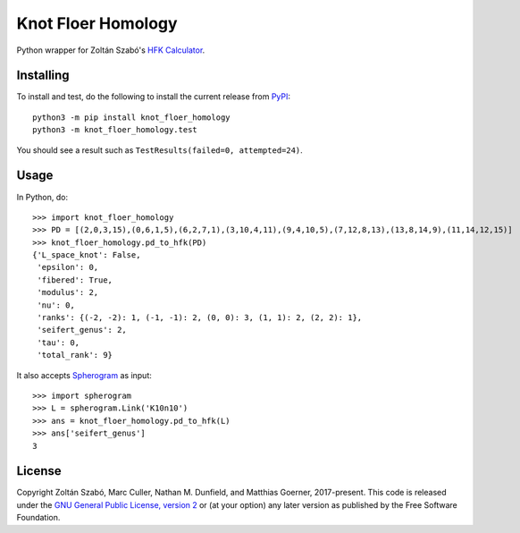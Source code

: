 Knot Floer Homology
===================

Python wrapper for Zoltán Szabó's `HFK Calculator`_.

Installing
----------

To install and test, do the following to install the current release
from `PyPI`_::

  python3 -m pip install knot_floer_homology
  python3 -m knot_floer_homology.test

You should see a result such as ``TestResults(failed=0, attempted=24)``.

Usage
-----

In Python, do::

  >>> import knot_floer_homology
  >>> PD = [(2,0,3,15),(0,6,1,5),(6,2,7,1),(3,10,4,11),(9,4,10,5),(7,12,8,13),(13,8,14,9),(11,14,12,15)]
  >>> knot_floer_homology.pd_to_hfk(PD)
  {'L_space_knot': False,
   'epsilon': 0,
   'fibered': True,
   'modulus': 2,
   'nu': 0,
   'ranks': {(-2, -2): 1, (-1, -1): 2, (0, 0): 3, (1, 1): 2, (2, 2): 1},
   'seifert_genus': 2,
   'tau': 0,
   'total_rank': 9}

It also accepts `Spherogram`_ as input::

  >>> import spherogram
  >>> L = spherogram.Link('K10n10')
  >>> ans = knot_floer_homology.pd_to_hfk(L)
  >>> ans['seifert_genus']
  3


License
-------

Copyright Zoltán Szabó, Marc Culler, Nathan M. Dunfield, and Matthias
Goerner, 2017-present.  This code is released under the `GNU General
Public License, version 2`_ or (at your option) any later version as
published by the Free Software Foundation.

.. _HFK Calculator: https://web.math.princeton.edu/~szabo/HFKcalc.html
.. _PyPI: https://pypi.org
.. _Spherogram: https://github.com/3-manifolds/Spherogram
.. _GNU General Public License, version 2: https://www.gnu.org/licenses/old-licenses/gpl-2.0.txt
